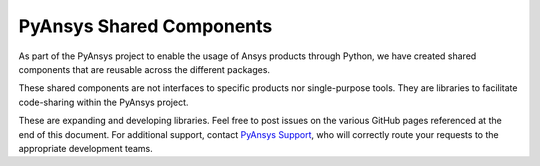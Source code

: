PyAnsys Shared Components
=========================

As part of the PyAnsys project to enable the usage of Ansys
products through Python, we have created shared components
that are reusable across the different packages.

These shared components are not interfaces to specific products nor
single-purpose tools. They are libraries to facilitate code-sharing
within the PyAnsys project.

These are expanding and developing libraries. Feel free
to post issues on the various GitHub pages referenced at the
end of this document. For additional support, contact `PyAnsys Support
<mailto:pyansys.support@ansys.com>`_, who will correctly route
your requests to the appropriate development teams.
